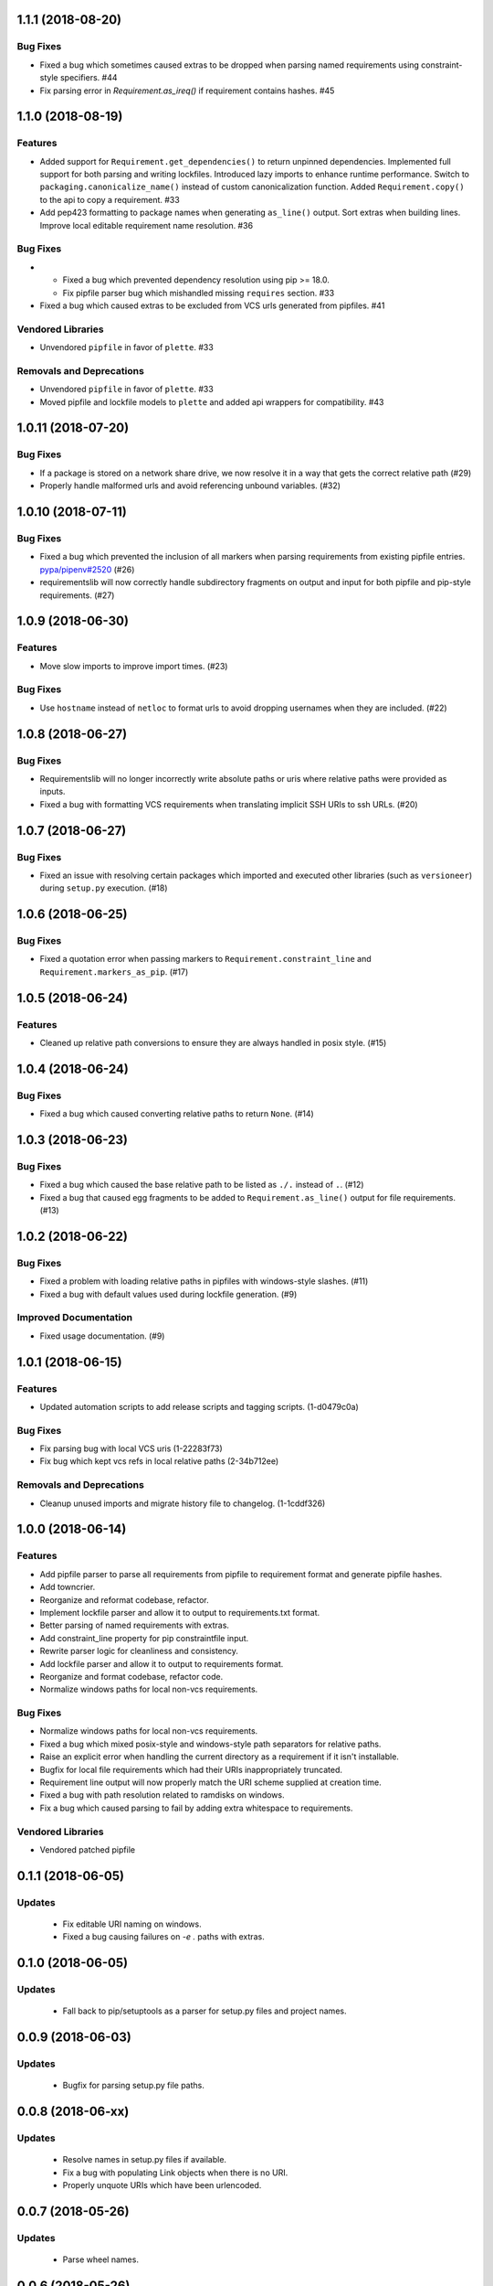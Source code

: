 1.1.1 (2018-08-20)
==================

Bug Fixes
---------

- Fixed a bug which sometimes caused extras to be dropped when parsing named requirements using constraint-style specifiers.  #44
  
- Fix parsing error in `Requirement.as_ireq()` if requirement contains hashes.  #45


1.1.0 (2018-08-19)
==================

Features
--------

- Added support for ``Requirement.get_dependencies()`` to return unpinned dependencies.
  Implemented full support for both parsing and writing lockfiles.
  Introduced lazy imports to enhance runtime performance.
  Switch to ``packaging.canonicalize_name()`` instead of custom canonicalization function.
  Added ``Requirement.copy()`` to the api to copy a requirement.  #33
  
- Add pep423 formatting to package names when generating ``as_line()`` output.
  Sort extras when building lines.
  Improve local editable requirement name resolution.  #36
  

Bug Fixes
---------

- - Fixed a bug which prevented dependency resolution using pip >= 18.0.

  - Fix pipfile parser bug which mishandled missing ``requires`` section.  #33
  
- Fixed a bug which caused extras to be excluded from VCS urls generated from pipfiles.  #41
  

Vendored Libraries
------------------

- Unvendored ``pipfile`` in favor of ``plette``.  #33
  

Removals and Deprecations
-------------------------

- Unvendored ``pipfile`` in favor of ``plette``.  #33
  
- Moved pipfile and lockfile models to ``plette`` and added api wrappers for compatibility.  #43


1.0.11 (2018-07-20)
===================

Bug Fixes
---------

- If a package is stored on a network share drive, we now resolve it in a way that gets the correct relative path (#29)
- Properly handle malformed urls and avoid referencing unbound variables. (#32)


1.0.10 (2018-07-11)
===================

Bug Fixes
---------

- Fixed a bug which prevented the inclusion of all markers when parsing requirements from existing pipfile entries.  `pypa/pipenv#2520 <https://github.com/pypa/pipenv/issues/2520>`_ (#26)
- requirementslib will now correctly handle subdirectory fragments on output and input for both pipfile and pip-style requirements. (#27)


1.0.9 (2018-06-30)
==================

Features
--------

- Move slow imports to improve import times. (#23)

Bug Fixes
---------

- Use ``hostname`` instead of ``netloc`` to format urls to avoid dropping usernames when they are included. (#22)


1.0.8 (2018-06-27)
==================

Bug Fixes
---------

- Requirementslib will no longer incorrectly write absolute paths or uris where relative paths were provided as inputs.
- Fixed a bug with formatting VCS requirements when translating implicit SSH URIs to ssh URLs. (#20)


1.0.7 (2018-06-27)
==================

Bug Fixes
---------

- Fixed an issue with resolving certain packages which imported and executed other libraries (such as ``versioneer``) during ``setup.py`` execution. (#18)


1.0.6 (2018-06-25)
==================

Bug Fixes
---------

- Fixed a quotation error when passing markers to ``Requirement.constraint_line`` and ``Requirement.markers_as_pip``. (#17)


1.0.5 (2018-06-24)
==================

Features
--------

- Cleaned up relative path conversions to ensure they are always handled in
  posix style. (#15)


1.0.4 (2018-06-24)
==================

Bug Fixes
---------

- Fixed a bug which caused converting relative paths to return ``None``. (#14)


1.0.3 (2018-06-23)
==================

Bug Fixes
---------

- Fixed a bug which caused the base relative path to be listed as ``./.``
  instead of ``.``. (#12)
- Fixed a bug that caused egg fragments to be added to
  ``Requirement.as_line()`` output for file requirements. (#13)


1.0.2 (2018-06-22)
==================

Bug Fixes
---------

- Fixed a problem with loading relative paths in pipfiles with windows-style
  slashes. (#11)
- Fixed a bug with default values used during lockfile generation. (#9)

Improved Documentation
----------------------

- Fixed usage documentation. (#9)


1.0.1 (2018-06-15)
==================

Features
--------

- Updated automation scripts to add release scripts and tagging scripts.
  (1-d0479c0a)

Bug Fixes
---------

- Fix parsing bug with local VCS uris (1-22283f73)
- Fix bug which kept vcs refs in local relative paths (2-34b712ee)

Removals and Deprecations
-------------------------

- Cleanup unused imports and migrate history file to changelog. (1-1cddf326)


1.0.0 (2018-06-14)
==================

Features
--------

- Add pipfile parser to parse all requirements from pipfile to requirement
  format and generate pipfile hashes.
- Add towncrier.
- Reorganize and reformat codebase, refactor.
- Implement lockfile parser and allow it to output to requirements.txt format.
- Better parsing of named requirements with extras.
- Add constraint_line property for pip constraintfile input.
- Rewrite parser logic for cleanliness and consistency.
- Add lockfile parser and allow it to output to requirements format.
- Reorganize and format codebase, refactor code.
- Normalize windows paths for local non-vcs requirements.

Bug Fixes
---------

- Normalize windows paths for local non-vcs requirements.
- Fixed a bug which mixed posix-style and windows-style path separators for
  relative paths.
- Raise an explicit error when handling the current directory as a requirement
  if it isn't installable.
- Bugfix for local file requirements which had their URIs inappropriately
  truncated.
- Requirement line output will now properly match the URI scheme supplied at
  creation time.
- Fixed a bug with path resolution related to ramdisks on windows.
- Fix a bug which caused parsing to fail by adding extra whitespace to
  requirements.

Vendored Libraries
------------------

- Vendored patched pipfile


0.1.1 (2018-06-05)
==================

Updates
-------
 - Fix editable URI naming on windows.
 - Fixed a bug causing failures on `-e .` paths with extras.


0.1.0 (2018-06-05)
==================

Updates
-------
 - Fall back to pip/setuptools as a parser for setup.py files and project names.


0.0.9 (2018-06-03)
==================

Updates
-------
 - Bugfix for parsing setup.py file paths.


0.0.8 (2018-06-xx)
==================

Updates
-------
 - Resolve names in setup.py files if available.
 - Fix a bug with populating Link objects when there is no URI.
 - Properly unquote URIs which have been urlencoded.


0.0.7 (2018-05-26)
==================

Updates
-------
 - Parse wheel names.


0.0.6 (2018-05-26)
==================

Updates
-------
 - Fix windows relative path generation.
 - Add InstallRequirement generation.


0.0.5 (2018-05-25)
==================

Updates
-------
 - Bugfix for parsing editable local paths (they were being parsed as named requirements.)


0.0.4 (2018-05-25)
==================

Updates
-------
 - Bugfix.


0.0.3 (2018-05-10)
==================

Updates
-------
 - Bugfix for including egg fragments in non-vcs urls.


0.0.2 (2018-05-10)
==================

Updates
-------
 - Fix import bug.


0.0.1 (2018-05-10)
==================

Updates
-------
 - Bugfixes for remote files and zipfiles, extras on urls.
 - Initial commit
